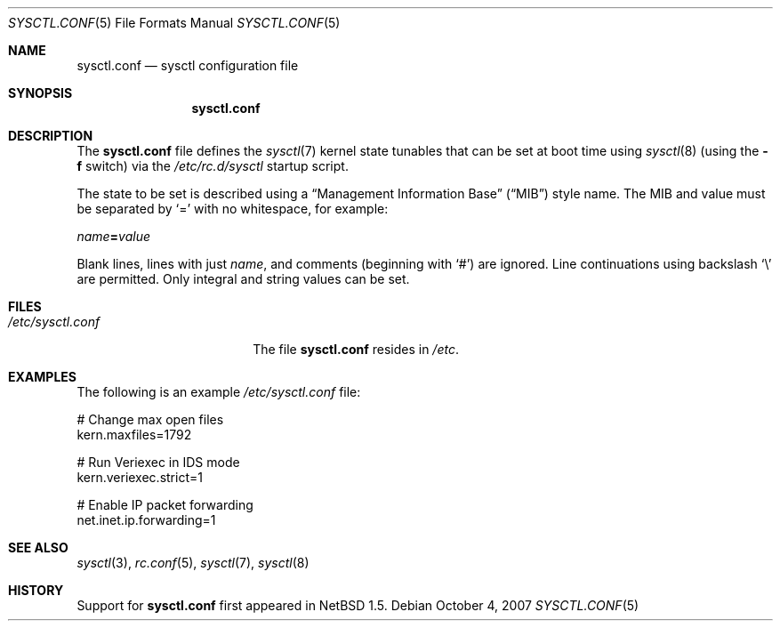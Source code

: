 .\"	$NetBSD: sysctl.conf.5,v 1.2 2008/04/30 13:10:57 martin Exp $
.\"
.\" Copyright (c) 2007 The NetBSD Foundation, Inc.
.\" All rights reserved.
.\"
.\" Redistribution and use in source and binary forms, with or without
.\" modification, are permitted provided that the following conditions
.\" are met:
.\" 1. Redistributions of source code must retain the above copyright
.\"    notice, this list of conditions and the following disclaimer.
.\" 2. Redistributions in binary form must reproduce the above copyright
.\"    notice, this list of conditions and the following disclaimer in the
.\"    documentation and/or other materials provided with the distribution.
.\"
.\" THIS SOFTWARE IS PROVIDED BY THE NETBSD FOUNDATION, INC. AND CONTRIBUTORS
.\" ``AS IS'' AND ANY EXPRESS OR IMPLIED WARRANTIES, INCLUDING, BUT NOT LIMITED
.\" TO, THE IMPLIED WARRANTIES OF MERCHANTABILITY AND FITNESS FOR A PARTICULAR
.\" PURPOSE ARE DISCLAIMED.  IN NO EVENT SHALL THE FOUNDATION OR CONTRIBUTORS
.\" BE LIABLE FOR ANY DIRECT, INDIRECT, INCIDENTAL, SPECIAL, EXEMPLARY, OR
.\" CONSEQUENTIAL DAMAGES (INCLUDING, BUT NOT LIMITED TO, PROCUREMENT OF
.\" SUBSTITUTE GOODS OR SERVICES; LOSS OF USE, DATA, OR PROFITS; OR BUSINESS
.\" INTERRUPTION) HOWEVER CAUSED AND ON ANY THEORY OF LIABILITY, WHETHER IN
.\" CONTRACT, STRICT LIABILITY, OR TORT (INCLUDING NEGLIGENCE OR OTHERWISE)
.\" ARISING IN ANY WAY OUT OF THE USE OF THIS SOFTWARE, EVEN IF ADVISED OF THE
.\" POSSIBILITY OF SUCH DAMAGE.
.\"
.Dd October 4, 2007
.Dt SYSCTL.CONF 5
.Os
.Sh NAME
.Nm sysctl.conf
.Nd sysctl configuration file
.Sh SYNOPSIS
.Nm
.Sh DESCRIPTION
The
.Nm
file defines the
.Xr sysctl 7
kernel state tunables that can be set at boot time using
.Xr sysctl 8
(using the
.Fl f
switch)
via the
.Pa /etc/rc.d/sysctl
startup script.
.Pp
The state to be set is described using a
.Dq Management Information Base
.Pq Dq MIB
style name.
The MIB and value must be separated by
.Sq =
with no whitespace, for example:
.Pp
.Ar name Ns Li = Ns Ar value
.Pp
Blank lines, lines with just
.Ar name ,
and comments (beginning with
.Sq # )
are ignored.
Line continuations using backslash
.Sq \e
are permitted.
Only integral and string values can be set.
.\"
.Sh FILES
.Bl -tag -width /etc/sysctl.conf -compact
.It Pa /etc/sysctl.conf
The file
.Nm
resides in
.Pa /etc .
.El
.Sh EXAMPLES
The following is an example
.Pa /etc/sysctl.conf
file:
.Pp
.Bd -literal
# Change max open files
kern.maxfiles=1792

# Run Veriexec in IDS mode
kern.veriexec.strict=1

# Enable IP packet forwarding
net.inet.ip.forwarding=1
.Ed
.Sh SEE ALSO
.Xr sysctl 3 ,
.Xr rc.conf 5 ,
.Xr sysctl 7 ,
.Xr sysctl 8
.Sh HISTORY
Support for
.Nm
first appeared in
.Nx 1.5 .
